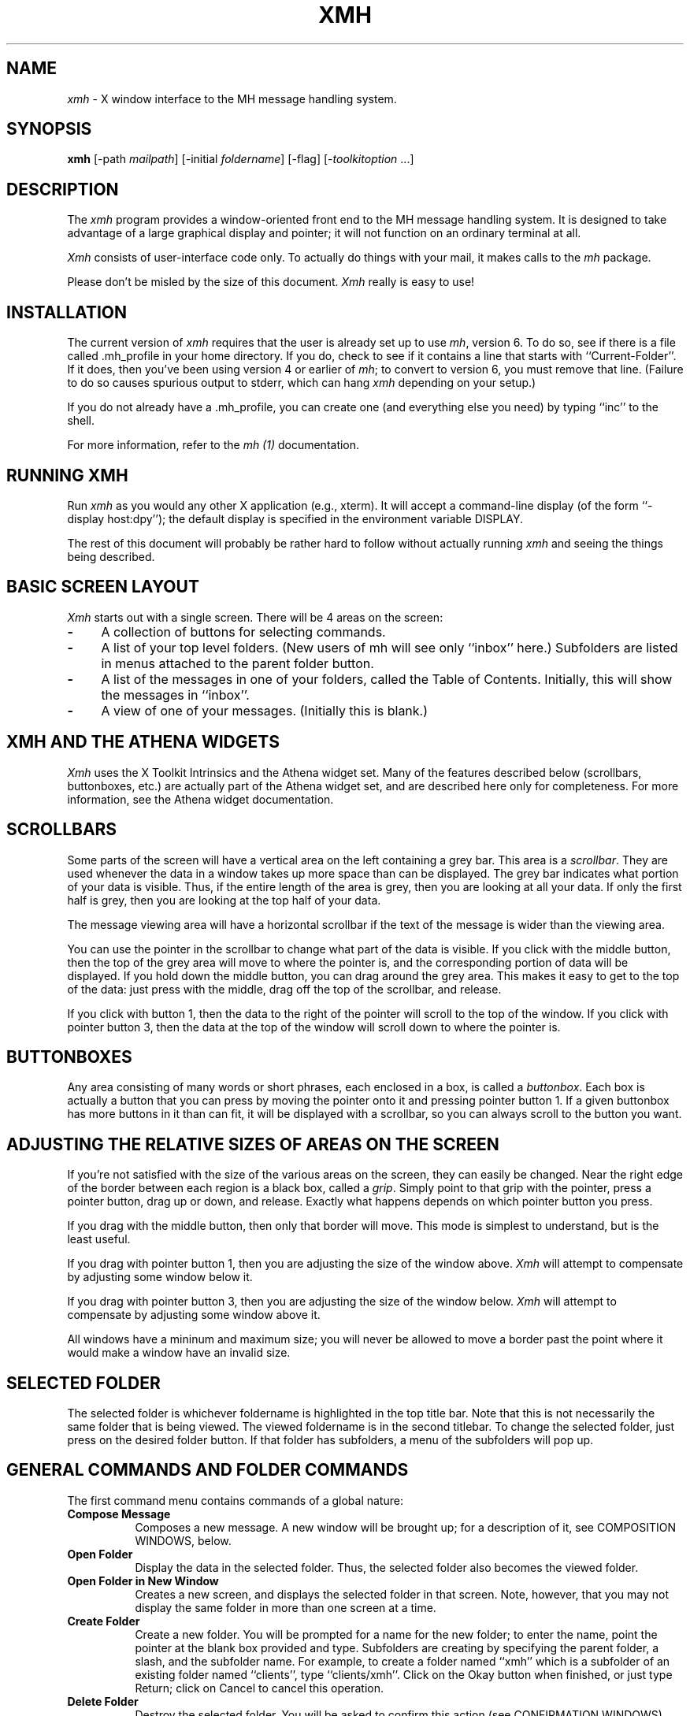 .\" $XConsortium: xmh.man,v 1.15 88/12/12 13:40:16 swick Exp $
.TH XMH 1 "11 October 1989" "X Version 11"
.SH NAME
\fIxmh\fR \- X window interface to the MH message handling system.
.SH SYNOPSIS
.B xmh
[-path \fImailpath\fR] [-initial \fIfoldername\fR] [-flag] [-\fItoolkitoption\fR ...]
.SH DESCRIPTION
The
.I xmh
program provides a window-oriented front end to the MH message handling
system. It is designed to take advantage of a large graphical
display and pointer; it will not function on an ordinary terminal at all.

\fIXmh\fR consists of user-interface code only.  To actually do things
with your mail, it makes calls to the \fImh\fR package.

Please don't be misled by the size of this document.  \fIXmh\fR really is
easy to use!

.SH INSTALLATION
The current version of \fIxmh\fR requires that the user is already set up
to use \fImh\fR, version 6.  To do so, see if there is a file
called .mh_profile in your home directory.  If you do, check to see if it
contains a line that starts with ``Current-Folder''.  If it does, then
you've been using version 4 or earlier of \fImh\fR; to convert to version
6, you must remove that line.  (Failure to do so causes spurious output to
stderr, which can hang \fIxmh\fR depending on your setup.)

If you do not already have a .mh_profile, you can create one (and
everything else you need) by typing ``inc'' to the shell.

For more information, refer to the \fImh (1)\fR documentation.

.SH RUNNING XMH
Run \fIxmh\fR as you would any other X application (e.g., xterm).  It will
accept a command-line display (of the form ``-display host:dpy'');
the default display is specified in the environment variable DISPLAY.

The rest of this document will probably be rather hard to follow without
actually running \fIxmh\fR and seeing the things being described.

.SH BASIC SCREEN LAYOUT
\fIXmh\fR starts out with a single screen.  There will be 4 areas on the screen:

.TP 4
.B \-
A collection of buttons for selecting commands.
.PP
.TP 4
.B \-
A list of your top level folders. 
(New users of mh will see only ``inbox'' here.)
Subfolders are listed in menus attached to the parent folder button.
.PP
.TP 4
.B \-
A list of the messages in one of your folders, called
the Table of Contents.  Initially, this will show the messages in ``inbox''.
.PP
.TP 4
.B \-
A view of one of your messages.  (Initially this is blank.)

.SH XMH AND THE ATHENA WIDGETS
\fIXmh\fR uses the X Toolkit Intrinsics and the Athena widget set.
Many of the features described below (scrollbars, buttonboxes, etc.) are
actually part of the Athena widget set, and are described here only for
completeness.  For more information, see the Athena widget documentation.

.SH SCROLLBARS
Some parts of the screen will have a vertical area on the left containing
a grey bar.  This area is a \fIscrollbar\fR.  They are used whenever the
data in a window takes up more space than can be displayed.
The grey bar indicates what portion of your data is visible. Thus, if the
entire length of the area is grey, then you are looking at all your data.
If only the first half is grey, then you are looking at the top half of
your data.

The message viewing area will have a horizontal scrollbar if the text
of the message is wider than the viewing area.

You can use the pointer in the scrollbar to change what part of the data is
visible.  If you click with the middle button, then the top of the grey
area will move to where the pointer is, and the corresponding
portion of data will be displayed.  If you hold down the middle button,
you can drag around the grey area.  This makes it easy to get to the top
of the data: just press with the middle, drag off the top of the
scrollbar, and release.

If you click with button 1, then the data to the right of the
pointer will scroll to the top of the window.  If you click with pointer
button 3, then the data at the top of the window will scroll down to where
the pointer is.

.SH BUTTONBOXES
Any area consisting of many words or short phrases, each enclosed in a
box, is called a \fIbuttonbox\fR.  Each box is actually a button that you
can press by moving the pointer onto it and pressing pointer button 1.
If a given buttonbox has more buttons in it than can fit, it will
be displayed with a scrollbar, so you can always scroll to the button you
want.

.SH ADJUSTING THE RELATIVE SIZES OF AREAS ON THE SCREEN
If you're not satisfied with the size of the various areas on the screen,
they can easily be changed.  Near the right edge of the border between
each region is a black box, called a \fIgrip\fR.  Simply point to that
grip with the pointer, press a pointer button, drag up or down, and
release.  Exactly what happens depends on which pointer button you press.

If you drag with the middle button, then only that border will move.  This
mode is simplest to understand, but is the least useful.

If you drag with pointer button 1, then you are adjusting the size of
the window above.  \fIXmh\fR will attempt to compensate by adjusting some
window below it.

If you drag with pointer button 3, then you are adjusting the size
of the window below.  \fIXmh\fR will attempt to compensate by adjusting
some window above it.

All windows have a mininum and maximum size; you will never be allowed to
move a border past the point where it would make a window have an invalid
size.

.SH SELECTED FOLDER
The selected folder is whichever foldername is highlighted in the top
title bar.  Note that this is not necessarily the same folder that is
being viewed.  The viewed foldername is in the second titlebar.
To change the selected folder, just press on the desired folder button.
If that folder has subfolders, a menu of the subfolders will pop up.

.SH GENERAL COMMANDS AND FOLDER COMMANDS
The first command menu contains commands of a global nature:

.TP 8
.B Compose Message
Composes a new message.  A new window will be brought up; for a
description of it, see COMPOSITION WINDOWS, below.
.PP
.TP 8
.B Open Folder
Display the data in the selected folder.  Thus, the selected folder also
becomes the viewed folder.
.PP
.TP 8
.B Open Folder in New Window
Creates a new screen, and displays the selected folder in that screen.
Note, however, that you may not display the same folder in more than one
screen at a time.
.PP
.TP 8
.B Create Folder
Create a new folder.  You will be prompted for a name for the new folder;
to enter the name, point the pointer at the blank box provided and type.
Subfolders are creating by specifying the parent folder, a slash, and the
subfolder name.  For example, 
to create a folder named ``xmh'' which is a subfolder of an existing folder
named ``clients'', type ``clients/xmh''.
Click on the Okay button when finished, or just type Return;
click on Cancel to cancel this operation.
.PP
.TP 8
.B Delete Folder
Destroy the selected folder.  You will be asked to confirm this action (see
CONFIRMATION WINDOWS).
.PP
.TP 8
.B Close Window
Exits \fIxmh\fR, after first checking that you won't lose any changes.

.SH HIGHLIGHTED MESSAGES, SELECTED MESSAGES
.SH AND THE CURRENT MESSAGE
It is possible to highlight a set of messages in the list of messages for the
viewed folder.  To highlight a message, just click on it with pointer button 1.
To highlight a range of messages, click on the first one with
pointer button 1 and on the last one with pointer button 3.

The selected messages are the same as the highlighted messages, if any.  If no
messages are highlighted, then the selected messages are considered the same
as the current message.

The current message is indicated by a '+' next to the message number.  It
usually corresponds to the message currently being viewed. 

.SH TABLE OF CONTENTS COMMANDS
The second command menu, \fITable of Contents\fP,
contains commands which operate on the currently viewed folder.

.TP 8
.B Incorporate New Mail
Add any new mail received to your inbox folder, and set the current
message to be the first new message.  (This button is selectable only if
``inbox'' is the folder being viewed.)
.PP
.TP 8
.B Commit Changes
Execute any deletions, moves, and copies that have been marked in this
folder.
.PP
.TP 8
.B Pack Folder
Renumber the messages in this folder so they start with 1 and increment by
1.
.PP
.TP 8
.B Sort Folder
Sort the messages in this folder in chronological order.  As a side
effect, this also packs the folder.
.PP
.TP 8
.B Force Rescan
Rebuild the list of messages.  This can be used whenever you suspect 
that \fIxmh\fR's
idea of what messages you have is wrong.  (In particular, this is necessary
if you ever change things using straight mh commands without using \fIxmh\fR.)

.SH MESSAGE COMMANDS
The third command menu contains commands which operate on the selected
message(s), or if there are no selected messages, the current message.

.TP 8
.B View Next Message
View the first selected message.  If no messages are highlighted, view the
current message.  If current message is already being viewed, view the
first unmarked message after the current message.
.PP
.TP 8
.B View Previous
View the last selected message.  If no messages are highlighted, view the
current message.  If current message is already being viewed, view the
first unmarked message before the current message.
.PP
.TP 8
.B Mark Deleted
Mark the selected messages for deletion.  If no messages are highlighted, then
this will automatically display the next unmarked message.
.PP
.TP 8
.B Mark Move
Mark the selected messages to be moved into the current folder.  (If the
current folder is the same as the viewed folder, this command will just
beep.)  If no messages are highlighted, then
this will automatically display the next unmarked message.
.PP
.TP 8
.B Mark Copy
Mark the selected messages to be copied into the current folder.  (If the
current folder is the same as the viewed folder, this command will just
beep.)
.PP
.TP 8
.B Unmark
Remove any of the above three marks from the selected messages.
.PP
.TP 8
.B View in New Window
Create a new window containing only a view of the first selected message.
.PP
.TP 8
.B Reply
Create a composition window in reply to the first selected message.
.PP
.TP 8
.B Forward
Create a composition window whose body is initialized to be the contents
of the selected messages.
.PP
.TP 8
.B Use as Composition
Create a composition window whose body is initialized to be this message.
Note that any changes you make in the composition will also be saved in
this message.  This function is meant to be used with the ``drafts'' folder
(see COMPOSITION WINDOWS).
.PP
.TP 8
.B Print
Print the selected messages.  \fIXmh\fR normally prints by invoking
the \fIenscript\fR(1) command, but you may change the command it uses.
(See CUSTOMIZING, below).

.SH SEQUENCE COMMANDS
The fourth command menu contains commands pertaining to message sequences,
and a list of message-sequences defined for the currently viewed folder.
(See MESSAGE-SEQUENCES.)

.TP 8
.B Pick Messages
Define a new message-sequence.
.PP
The following buttons will appear but will be sensitive only if
the current folder has any message-sequences defined.
.TP 8
.B Open Sequence
Change the viewed sequence to be the same as the selected sequence.
.PP
.TP 8
.B Add to Sequence
Add the selected messages to the selected sequence.
.PP
.TP 8
.B Remove from Sequence
Remove the selected messages from the selected sequence.
.PP
.TP 8
.B Delete Sequence
Remove the selected sequence entirely.  The messages themselves are
not affected; they simply are no longer grouped together as a message-sequence.

.SH VIEW COMMANDS
The commands in the \fIView\fP menu and in the buttonboxes of separate
view windows are the same as the message commands by the
same name, except instead of affecting the selected messages, they affect
the viewed message.  In addition there is the ``Edit View'' button, which
allows you to edit the message being viewed.  
The ``Save View'' button should be pressed to save your edits.

.SH COMPOSITION WINDOWS
Aside from the normal text editing functions, there are six command
buttons associated with composition windows:
.TP 8
.B Close Window
Close this composition window.  If changes have been made since the
most recent Save or Send, you will be asked to confirm losing them.
.PP
.TP 8
.B Send
Send this composition.
.PP
.TP 8
.B Reset
Replace the current composition with an empty message.  If changes have
been made since the most recent Send or Save, you will be
asked to confirm losing them.
.PP
.TP 8
.B Compose
Bring up another new composition window.
.PP
.TP 8
.B Save Message
Save this composition in your drafts folder.  (If you do not have a folder
named ``drafts'', one will be created.)  Then you can safely close the
composition.  At some future date, you can continue working on the
composition by opening your drafts folder, selecting the message, and
using the ``Use as Composition'' command.  (See BUGS).
.PP
.TP 8
.B Insert
Insert a related message into the composition.  If the composition window
was created with a \fIReply\fP button, the related message is the message
being replied to, otherwise no related message is defined and this button
is inactive.  The message will be filtered before being inserted;
see \fBReplyInsertFilter\fP under CUSTOMIZING below.

.SH KEYBOARD ACCELERATORS
Keyboard accelerators are shortcuts for invoking commands from menus.

There are also mouse accelerators for other common actions:
Selecting a message from the table of contents with mouse button 2 will
also cause the message to be shown in the view area.
Selecting a folder with mouse button 2 will also open the folder.
Selection a folder with mouse button 3 will mark the current message
to be moved to the folder, without changing the selected or the viewed
folder.

\fIXmh\fP defines the following keyboard accelerators over the surface of
the main screen, except in the view area while editing a message:
.TP 12
.B Meta-I
Incorporate New Mail
.TP 12
.B Meta-C
Commit Changes
.TP 12
.B Meta-R
Force Rescan
.TP 12
.B Meta-P
Pack Folder
.TP 12
.B Meta-S
Sort Folder
.PP
.TP 12
.B Meta-space
View Next Message
.TP 12
.B Meta-c
Mark Copy
.TP 12
.B Meta-d
Mark Deleted
.TP 12
.B Meta-f
Forward
.TP 12
.B Meta-m
Mark Move
.TP 12
.B Meta-n
View Next Message
.TP 12
.B Meta-p
View Previous Message
.TP 12
.B Meta-r
Reply
.TP 12
.B Meta-u
Unmark	
.PP
In addition, there are keyboard accelerators for scrolling the message
and for scrolling the table of contents:
.PP
.TP 12
.B Control-V
Scroll the table of contents forward.
.TP 12
.B Meta-V
Scroll the table of contents backward.
.TP 12
.B Control-v
Scroll the view forward.
.TP 12
.B Meta-v
Scroll the view backward.

.SH TEXT EDITING COMMANDS
All of the text editing commands are actually defined by the Text widget
in the X Toolkit Athena Widgets.
The commands may be bound to different keys than the defaults
described below through the standard X Toolkit key re-binding mechanisms.
See the X Toolkit and the Athena Widgets documentation for more details.

Whenever you are asked to enter any text, you will be using a standard
text editing interface.  Various control and meta keystroke combinations
are bound to a somewhat Emacs-like set of commands.  In addition, the
pointer buttons may be used to select a portion of text or to move the
insertion point in the text. Pressing pointer button 1 causes the
insertion point to move to the pointer.  Double-clicking
button 1 selects a word, triple-clicking selects a line, quadruple-clicking
selects a paragraph, and clicking rapidly five tiems selects
everything.  Any selection may be extended in
either direction by using pointer button 3.

In the following, a \fIline\fR refers to one displayed row of characters
in the window.  A \fIparagraph\fR refers to the text between carriage
returns.  Text within a paragraph is broken into lines for display based on the
current width of the window.
When a message is sent, text is broken into lines based upon the values
of the  \fBSendBreakWidth\fP and \fBSendWidth\fP resources (see
CUSTOMIZING XMH below).

The following keystroke combinations are defined:
.TP 12
.B Control-A
Move to the beginning of the current line.
.PP
.TP 12
.B Control-B, Control-H, Backspace
Move backward one character.
.PP
.TP 12
.B Control-D
Delete the next character.
.PP
.TP 12
.B Control-E 
Move to the end of the current line.
.PP
.TP 12
.B Control-F
Move forward one character.
.PP
.TP 12
.B Control-J, LineFeed
Create a new paragraph with the same indentation as the previous one.
.PP
.TP 12
.B Control-K
Kill the rest of this line.
.PP
.TP 12
.B Control-L
Refresh.  Repaint this window.
.PP
.TP 12
.B Control-M, Return
New paragraph.
.PP
.TP 12
.B Control-N
Move down to the next line.
.PP
.TP 12
.B Control-O
Break this paragraph into two.
.PP
.TP 12
.B Control-P
Move up to the previous line.
.PP
.TP 12
.B Control-V
Move down to the next screen-full of text.
.PP
.TP 12
.B Control-W
Kill the selected text.
.PP
.TP 12
.B Control-Y
Insert the last killed text.
.PP
.TP 12
.B Control-Z
Scroll the text one line up.
.PP
.TP 12
.B Meta-<
Move to the beginning of the document.
.PP
.TP 12
.B Meta->
Move to the end of the document.
.PP
.TP 12
.B Meta-[
Move backward one paragraph.
.PP
.TP 12
.B Meta-]
Move forward one paragraph.
.PP
.TP 12
.B Meta-B
Move backward one word.
.PP
.TP 12
.B Meta-D
Kill the next word.
.PP
.TP 12
.B Meta-F
Move forward one word.
.PP
.TP 12
.B Meta-H, Meta-Delete
Kill the previous word.
.PP
.TP 12
.B Meta-I
Insert a file.  A box will appear in which you can type the desired
filename.
.PP
.TP 12
.B Meta-V
Move up to the previous screen-full of text.
.PP
.TP 12
.B Meta-Y
Stuff the last selected text here.  Note that this can be text selected in
some other text subwindow.  Also, if you select some text in an xterm
window, it may be inserted in an \fIxmh\fR window with this command.
Pressing pointer button 2 is equivalent to this.
.PP
.TP 12
.B Meta-Z
Scroll the text one line down.
.PP
.TP 12
.B Delete
Delete the previous character.

.SH CONFIRMATION WINDOWS
Whenever you press a button that may cause you to lose some work or is
otherwise dangerous, a window will appear asking you to confirm the
action.  This window will contain an ``Abort'' or ``No''button and a
``Confirm'' or ``Yes''
button.  Pressing the ``No'' button cancels the operation, and pressing
the ``Yes'' will proceed with the operation. 

.SH MESSAGE-SEQUENCES
A mh message sequence is just a set of messages associated with some name.
They are local to a particular folder; two different folders can have
sequences with the same name.  In all folders, the sequence ``all'' is
predefined; it consists of the set of all messages in that folder.  (The
sequence ``cur'' is also usually defined for every folder; it consists of
only the current message.  \fIXmh\fR hides ``cur'' from the user, instead
placing a ``+'' by the current message.  Also, \fIxmh\fR does not support
the ``unseen'' sequence, so that one is also hidden from the user.)

The message sequences for a folder (including one for ``all'') are
displayed in the ``Sequence''menu, below the sequence commands.
The table of contents (also known as the ``toc'') is at any one time
displaying one message sequence.  This is called the ``viewed sequence'',
and its name will be displayed in the toc title bar just after the
folder name.  Also, at any time one of the sequences in the menu will
have a check mark next to it.  This is called the ``selected sequence''.
Note that the viewed sequence and the selected sequence are not necessarily
the same.  (This all pretty much corresponds to the way the folders work.)

The \fBOpen Sequence\fR, \fBAdd to Sequence\fR, \fBRemove from Sequence\fR,
and \fBDelete Sequence\fR commands are active only if the viewed folder
contains message-sequences.
.PP
Note that none of the above actually affect whether a message is in the
folder.  Remember that a sequence is a set of messages within the folder;
the above operations just affect what messages are in that set.

To create a new sequence, press the ``Pick'' button.  A new window will
appear, with lots of places to enter text. Basically, you can describe the
sequence's initial set of messages based on characteristics of the
message.  Thus, you can define a sequence to be all the messages that were
from a particular person, or with a particular subject, and so on.  You
can also connect things up with boolean operators, so you can select all
things from ``weissman'' with the subject ``xmh''.

Hopefully, the layout is fairly obvious.  The simplest cases are the
easiest: just point to the proper field and type.  If you enter in more
than one field, it will only select messages which match all non-empty
fields.

The more complicated cases arise when you want things that match one field
or another one, but not necessarily both.  That's what all the ``or''
buttons are for.  If you want all things with the subject ``xmh'' or
``xterm'', just press the ``or'' button next to the ``Subject:'' field.
Another box will appear where you can enter another subject.

If you want all things either from ``weissman'' or with subject ``xmh'', but
not necessarily both, select the ``-Or-'' button.  This will essentially
double the size of the form.  You can then enter ``weissman'' in a from: box
on the top half, and ``xmh'' in a subject: box on the lower part.

If you ever select the ``Skip'' button, then only those messages that
\fIdon't\fR match the fields on that row are included.

Finally, in the bottom part of the window will appear several more boxes.
One is the name of the sequence you're defining.  (It defaults to the name
of the selected sequence when ``Pick'' was pressed, or to ``temp'' if
``all'' was the selected sequence.)  Another box defines which sequence to
look through for potential members of this sequence; it defaults to the
viewed sequence when ``Pick'' was pressed.

Two more boxes define a date range; only messages within that date range
will be considered.  These dates must be entered in 822-style format: each
date is of the form ``dd mmm yy hh:mm:ss zzz'', where dd is a one or two
digit day of the month, mmm is the three-letter abbreviation for a month,
and yy is a year.  The remaining fields are optional: hh, mm, and ss
specify a time of day, and zzz selects a time zone.  Note that if the time
is left out, it defaults to midnight; thus if you select a range of ``7
nov 86'' - ``8 nov 86'', you will only get messages from the 7th, as all
messages on the 8th will have arrived after midnight.

``Date field'' specifies which date field in the header to look at for
this date range; it probably won't be useful to anyone.  If the sequence
you're defining already exists, you can optionally merge the old set with
the new; that's what the ``Yes'' and ``No'' buttons are all about.
Finally, you can ``OK'' the whole thing, or ``Cancel'' it.

In general, most people will rarely use these features.  However, it's
nice to occasionally use ``Pick'' to find some messages, look through
them, and then hit ``Delete Sequence'' to put things back in their original
state.

.SH CUSTOMIZING XMH
As with all standard X applications, \fIxmh\fR may be customized through 
entries in the resource manager.  Resource class names are listed below;
resource instance names are identical, except the first letter is in
lower case.  The following resource manager entries are defined:
.TP 8
.B BlockEventsOnBusy
Whether to disallow user input and show a busy cursor while \fIxmh\fP is
busy processing a command.  Default is true.
.PP
.TP 8
.B BusyCursor
The symbol representing the position of the mouse pointer, displayed if
BlockEventsOnBusy is true.  Default is a cursor which resembles a 
wrist watch.
.PP
.TP 8
.B BusyPointerColor
The foreground color of the busy cursor.  Default is XtDefaultForeground.
.PP
.TP 8
.B CheckNewMail
If True, \fIxmh\fP will check at regular intervals to see if new mail
has arrived for any of the folders.  A visual indication will be given
if new mail is waiting to be retrieved.  (Default is True.) (See BUGS).
.PP
.TP 8
.B CommandButtonCount
The number of command buttons to create in a button box inbetween the toc
and the view areas of the main screen.  \fIXmh\fP will create these buttons
with the names \fIbutton1, button2\fP and so on.  The user can specify labels
and actions for the buttons in a private resource file.
You may have to read the application default file to get the idea.
The default is 0.
.PP
.TP 8
.B CompGeometry
Initial geometry for windows containing compositions.
.PP
.TP 8
.B Cursor
The symbol used to represent the mouse pointer.  Default is left_ptr.
.PP
.TP 8
.B DraftsFolder
The folder used for message drafts.  (Default is ``drafts''.)
.PP
.TP 8
.B Geometry
Default geometry to use.  (Default is none.)
.PP
.TP 8
.B HideBoringHeaders
If ``on'', then \fIxmh\fR will attempt to skip uninteresting header lines
within messages by scrolling them off.  (Default is ``on''.)
.PP
.TP 8
.B InitialFolder
Which folder to display on startup.  May also be set with the command-line
option \fB-initial\fR.  (Default is ``inbox''.)
.PP
.TP 8
.B InitialIncFile
The file name of your incoming mail drop.  \fIxmh\fR tries to construct
a filename for the ``inc -file'' command, but in some installations
(e.g. those using the Post Office Protocol) no file is appropriate.
In this case, \fBInitialIncFile\fR should be specified as the empty string,
and \fIinc\fR will be invoked without a -file argument.
.PP
.TP 8
.B MailPath
The full path prefix for locating your mail folders.  May also be set
with the command-line option, \fB-path\fR. (Default is the
``Path'' component in $HOME/.mh_profile, or ``$HOME/Mail'' if none.)
.PP
.TP 8
.B MailWaitingFlag
If True, \fIxmh\fP will attempt to set an indication in it's icon when
new mail is waiting to be retrieved.  If this option is True, then
CheckNewMail is assumed to be True as well.  The \fB-flag\fP command line
option is a quick way to turn MailWaitingFlag on.
.PP
.TP 8
.B MhPath
What directory in which to find the mh commands.  If a command isn't found
here, then the directories in the user's path are searched.  (Default is
``/usr/local/mh6''.)
.PP
.TP 8
.B PickGeometry
Initial geometry for pick windows.
.PP
.TP 8
.B PointerColor
The foreground color of the pointer.  Default is XtDefaultForeground.
.PP
.TP 8
.B PrefixWmAndIconName
Whether to prefix the window and icon name with "xmh: ".  Default is true.
.PP
.TP 8
.B PrintCommand
What sh command to execute to print a message.  Note that stdout and stderr
must be specifically redirected!  If a message or range of messages is
selected for printing, the full file paths of each message file is
appended to the specified print command.   (Default is ``enscript >/dev/null
2>/dev/null'').
.PP
.TP 8
.B ReplyInsertFilter
A shell command to be executed when the \fIInsert\fP button is activated
in a composition window.  The full path and filename of the source
message is added to the end of the command before being passed to \fIsh\fP(1).
The default filter is \fIecho\fP; i.e. it merely inserts the
name of the file into the composition.  Other interesting filters are
\fIawk -e '{print "    " $0}'\fP or
\fI/usr/new/mh.6.5/lib/mhl -form mhl.body\fP.
.PP
.TP 8
.B SendBreakWidth
When a message is sent from \fIxmh\fP, lines longer than this value will be
split into multiple lines, each of which is no longer than \fBSendWidth\fP.
This value may be overridden for a single message by inserting an additional
line in the message header of the form \fISendBreakWidth: value\fP.  This
line will be removed from the header before the message is sent.
.PP
.TP 8
.B SendWidth
When a message is sent from \fIxmh\fP, lines longer than \fBSendBreakWidth\fP
characters will be split into multiple lines, each of which is no longer than
this value.
This value may be overridden for a single message by inserting an additional
line in the message header of the form \fISendWidth: value\fP.  This
line will be removed from the header before the message is sent.
.PP
.TP 8
.B SkipCopied
Whether to skip over messages marked for copying when using ``View Next
Message'' and ``View Previous Message''.  Default is true.
.PP
.TP 8
.B SkipDeleted
Whether to skip over messages marked for deletion when using ``View Next
Message'' and ``View Previous Message''.  Default is true.
.PP
.TP 8
.B SkipMoved
Whether to skip over messages marked for moving to other folders when
using ``View Next Message'' and ``View Previous Message''.  Default is true.
.PP
.TP 8
.B TempDir
Directory for \fIxmh\fR to store temporary directories.  For privacy, a user
might want to change this to a private directory.  (Default is ``/tmp''.)
.PP
.TP 8
.B TocGeometry
Initial geometry for master \fIxmh\fR windows.
.PP
.TP 8 
.B TocPercentage
The percentage of the main screen that is used to display the Table of 
Contents.  Default is 33.
.PP
.TP 8
.B TocWidth
How many characters to generate for each message in a folder's table of
contents.  (Default is 100.  Use 80 if you plan to use \fImhl\fR a lot.)
.PP
.TP 8
.B ViewGeometry
Initial geometry for windows showing only a view of a message.
.PP
If TocGeometry, ViewGeometry, CompGeometry, or PickGeometry are not
specified, then the value of Geometry is used instead.  If the resulting
height is not specified (e.g., "", "=500", "+0-0"), then the default
height is calculated from the fonts and line counts specified above.  If
the width is not specified (e.g., "", "=x300", "-0+0), then half of the
display width is used.  If unspecified, the height of a pick window
defaults to half the height of the display.

Any of these options may also be specified on the command line by
using the standard X Toolkit resource specification mechanism.
Thus, to run \fIxmh\fR showing all message headers,

% xmh -xrm '*HideBoringHeaders:off'

.PP
The initial text displayed in a composition window is generated by
executing the corresponding \fImh\fP command; i.e. \fIcomp\fP, \fIrepl\fP,
or \fIforw\fP and therefore message components may be customized as
specified for those commands.  \fIComp\fP is executed only once per
invocation of \fIxmh\fP and the message template is re-used for each
successive new composition.

.SH FILES
~/Mail

~/.mh_profile

.SH SEE ALSO
X(1), xrdb(1), X Toolkit, mh(1) - the mh Message Handler

.SH BUGS

Saving a message from the Drafts folder edited by ``Use As Composition''
will overwrite the current message, whether or not the current message
is the message originally selected for editing.

The initial folder and initial inc folder cannot be subfolders.

Exits if a message or a folder has been deleted through the \fImh\fR
interface since \fIxmh\fP started.

There isn't any indication that you have new mail.

Printing support is minimal.

The default insert filter for replies is useless.

Should handle the ``unseen'' message-sequence.

Should determine by itself if the user hasn't used \fImh\fR before, and
offer to set things up for him or her.

Still a few commands missing (rename folder, remail message).

.SH COPYRIGHT
Copyright 1988, Digital Equipment Corporation.
.br
See \fIX(1)\fP for a full statement of rights and permissions.
.SH AUTHOR
Terry Weissman, Digital Western Research Laboratory

